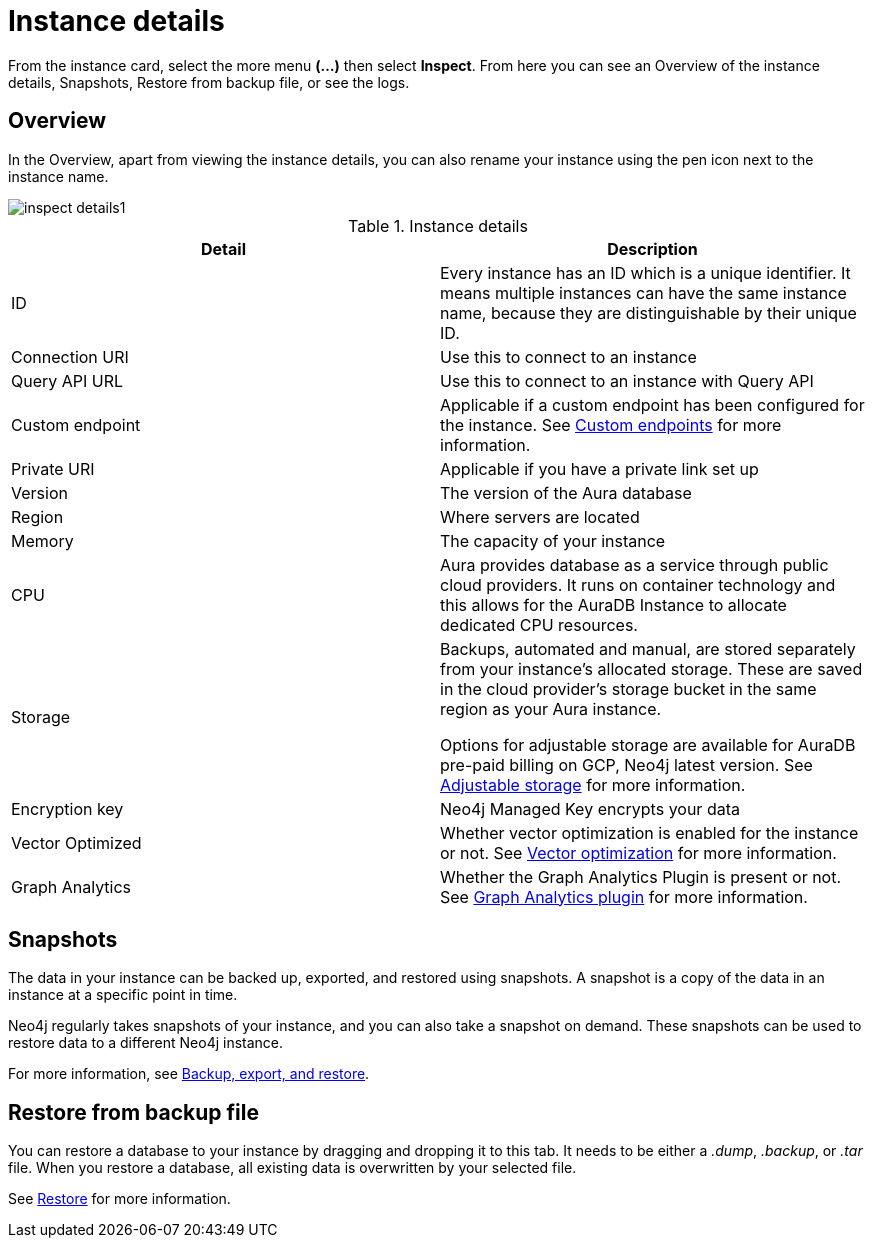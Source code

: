 [[aura-instance-details]]
= Instance details
:description: This page describes the instance details.

From the instance card, select the more menu *(…​)* then select *Inspect*.
From here you can see an Overview of the instance details, Snapshots, Restore from backup file, or see the logs.

== Overview

In the Overview, apart from viewing the instance details, you can also rename your instance using the pen icon next to the instance name.

[.shadow]
image::inspect-details1.png[]


.Instance details
[cols="1,1"]
|===
| Detail | Description

|ID
|Every instance has an ID which is a unique identifier.
It means multiple instances can have the same instance name, because they are distinguishable by their unique ID.

|Connection URI
|Use this to connect to an instance

|Query API URL
|Use this to connect to an instance with Query API

|Custom endpoint
|Applicable if a custom endpoint has been configured for the instance.
See xref:managing-instances/custom-endpoints.adoc[Custom endpoints] for more information.

|Private URI
|Applicable if you have a private link set up

|Version
|The version of the Aura database

|Region
|Where servers are located

|Memory
|The capacity of your instance

|CPU
|Aura provides database as a service through public cloud providers.
It runs on container technology and this allows for the AuraDB Instance to allocate dedicated CPU resources.

|Storage
|Backups, automated and manual, are stored separately from your instance's allocated storage.
These are saved in the cloud provider's storage bucket in the same region as your Aura instance.

Options for adjustable storage are available for AuraDB pre-paid billing on GCP, Neo4j latest version.  
See xref:managing-instances/instance-actions.adoc#_adjustable_storage[Adjustable storage] for more information. 

|Encryption key
|Neo4j Managed Key encrypts your data

|Vector Optimized
|Whether vector optimization is enabled for the instance or not.
See xref:managing-instances/vector-optimization.adoc[Vector optimization] for more information.

|Graph Analytics
|Whether the Graph Analytics Plugin is present or not.
See xref:graph-analytics/index.adoc#aura-gds-plugin[Graph Analytics plugin] for more information.
|===

== Snapshots

The data in your instance can be backed up, exported, and restored using snapshots.
A snapshot is a copy of the data in an instance at a specific point in time.

Neo4j regularly takes snapshots of your instance, and you can also take a snapshot on demand.
These snapshots can be used to restore data to a different Neo4j instance.

For more information, see xref:managing-instances/backup-restore-export.adoc[Backup, export, and restore].


== Restore from backup file

You can restore a database to your instance by dragging and dropping it to this tab.
It needs to be either a _.dump_, _.backup_, or _.tar_ file.
When you restore a database, all existing data is overwritten by your selected file.

See xref:managing-instances/backup-restore-export.adoc#restore[Restore] for more information.

// == Logs

// From the _Logs_ tab, you can request Query logs for a specified time frame.
